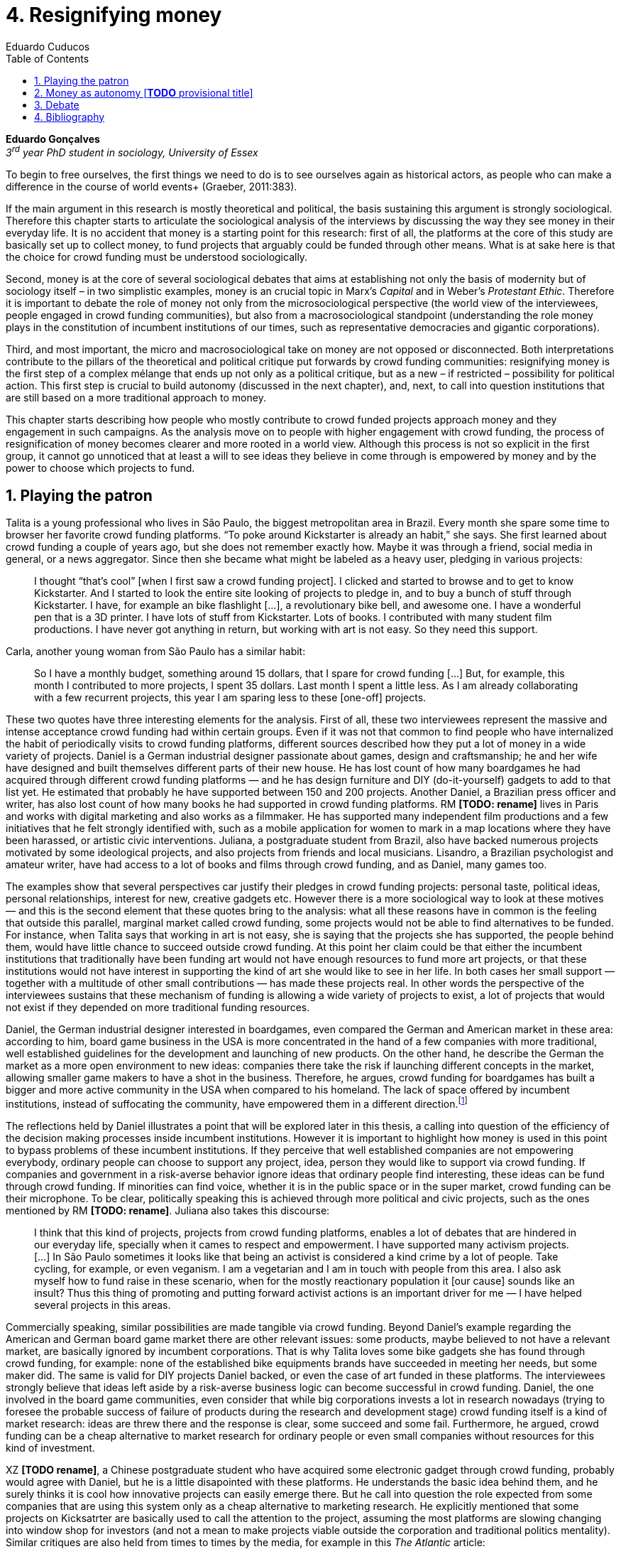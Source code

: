 = 4. Resignifying money
Eduardo Cuducos
:homepage: http://cuducos.me
:numbered:
:toc:
:sectanchors:
:icons: font

*Eduardo Gonçalves* +
_3^rd^ year PhD student in sociology, University of Essex_

[opening]#To begin to free ourselves, the first things we need to do is to see ourselves again as historical actors, as people who can make a difference in the course of world events+
(Graeber, 2011:383).#

If the main argument in this research is mostly theoretical and political, the basis sustaining this argument is strongly sociological. Therefore this chapter starts to articulate the sociological analysis of the interviews by discussing the way they see money in their everyday life. It is no accident that money is a starting point for this research: first of all, the platforms at the core of this study are basically set up to collect money, to fund projects that arguably could be funded through other means. What is at sake here is that the choice for crowd funding must be understood sociologically. 

Second, money is at the core of several sociological debates that aims at establishing not only the basis of modernity but of sociology itself – in two simplistic examples, money is an crucial topic in Marx's _Capital_ and in Weber's _Protestant Ethic_. Therefore it is important to debate the role of money not only from the microsociological perspective (the world view of the interviewees, people engaged in crowd funding communities), but also from a macrosociological standpoint (understanding the role money plays in the constitution of incumbent institutions of our times, such as representative democracies and gigantic corporations).  

Third, and most important, the micro and macrosociological take on money are not opposed or disconnected. Both interpretations contribute to the pillars of the theoretical and political critique put forwards by crowd funding communities: resignifying money is the first step of a complex mélange that ends up not only as a political critique, but as a new – if restricted – possibility for political action. This first step is crucial to build autonomy (discussed in the next chapter), and, next, to call into question institutions that are still based on a more traditional approach to money.

This chapter starts describing how people who mostly contribute to crowd funded projects approach money and they engagement in such campaigns. As the analysis move on to people with higher engagement with crowd funding, the process of resignification of money becomes clearer and more rooted in a world view. Although this process is not so explicit in the first group, it cannot go unnoticed that at least a will to see ideas they believe in come through is empowered by money and by the power to choose which projects to fund.

== Playing the patron

Talita is a young professional who lives in São Paulo, the biggest metropolitan area in Brazil. Every month she spare some time to browser her favorite crowd funding platforms. “To poke around Kickstarter is already an habit,” she says. She first learned about crowd funding a couple of years ago, but she does not remember exactly how. Maybe it was through a friend, social media in general, or a news aggregator. Since then she became what might be labeled as a heavy user, pledging in various projects:

[quote]
I thought “that's cool” [when I first saw a crowd funding project]. I clicked and started to browse and to get to know Kickstarter. And I started to look the entire site looking of projects to pledge in, and to buy a bunch of stuff through Kickstarter. I have, for example an bike flashlight [...], a revolutionary bike bell, and awesome one. I have a wonderful pen that is a 3D printer. I have lots of stuff from Kickstarter. Lots of books. I contributed with many student film productions. I have never got anything in return, but working with art is not easy. So they need this support.

Carla, another young woman from São Paulo has a similar habit:

[quote]
So I have a monthly budget, something around 15 dollars,  that I spare for crowd funding […] But, for example, this month I contributed to more projects, I spent 35 dollars. Last month I spent a little less. As I am already collaborating with a few recurrent projects, this year I am sparing less to these [one-off] projects.

These two quotes have three interesting elements for the analysis. First of all, these two interviewees represent the massive and intense acceptance crowd funding had within certain groups. Even if it was not that common to find people who have internalized the habit of periodically visits to crowd funding platforms, different sources described how they put a lot of money in a wide variety of projects. Daniel is a German industrial designer passionate about games, design and craftsmanship; he and her wife have designed and built themselves different parts of their new house. He has lost count of how many boardgames he had acquired through different crowd funding platforms — and he has design furniture and DIY (do-it-yourself) gadgets to add to that list yet. He estimated that probably he have supported between 150 and 200 projects. Another Daniel, a Brazilian press officer and writer, has also lost count of how many books he had supported in crowd funding platforms. RM **[TODO: rename]** lives in Paris and works with digital marketing and also works as a filmmaker. He has supported many independent film productions and a few initiatives that he felt strongly identified with, such as a mobile application for women to mark in a map locations where they have been harassed, or artistic civic interventions. Juliana, a postgraduate student from Brazil, also have backed numerous projects motivated by some ideological projects, and also projects from friends and local musicians. Lisandro, a Brazilian psychologist and amateur writer, have had access to a lot of books and films through crowd funding, and as Daniel, many games too.

The examples show that several perspectives car justify their pledges in crowd funding projects: personal taste, political ideas, personal relationships, interest for new, creative gadgets etc. However there is a more sociological way to look at these motives — and this is the second element that these quotes bring to the analysis: what all these reasons have in common is the feeling that outside this parallel, marginal market called crowd funding, some projects would not be able to find alternatives to be funded. For instance, when Talita says that working in art is not easy, she is saying that the projects she has supported, the people behind them, would have little chance to succeed outside crowd funding. At this point her claim could be that either the incumbent institutions that traditionally have been funding art would not have enough resources to fund more art projects, or that these institutions would not have interest in supporting the kind of art she would like to see in her life. In both cases her small support — together with a multitude of other small contributions — has made these projects real. In other words the perspective of the interviewees sustains that these mechanism of funding is allowing a wide variety of projects to exist, a lot of projects that would not exist if they depended on more traditional funding resources.

Daniel, the German industrial designer interested in boardgames, even compared the German and American market in these area: according to him, board game business in the USA is more concentrated in the hand of a few companies with more traditional, well established guidelines for the development and launching of new products. On the other hand, he describe the German the market as a more open environment to new ideas: companies there take the risk if launching different concepts in the market, allowing smaller game makers to have a shot in the business. Therefore, he argues, crowd funding for boardgames has built a bigger and more active community in the USA when compared to his homeland. The lack of space offered by incumbent institutions, instead of suffocating the community, have empowered them in a different direction.footnote:[Just to be clear, Daniel does not seem to dislike the American or the German community. He is active in both, participating in online and in-person board game groups. In this part of the interview he was just describing that he sees a difference in the way the communities are organizing themselves and responding to externalities. He seemed enthusiastic about the way Americans could find a way outside the established market, but, at the same time, satisfied to see that Germans have the possibility to launch their own games through the local companies.]

The reflections held by Daniel illustrates a point that will be explored later in this thesis, a calling into question of the efficiency of the decision making processes inside incumbent institutions. However it is important to highlight how money is used in this point to bypass problems of these incumbent institutions. If they perceive that well established companies are not empowering everybody, ordinary people can choose to support any project, idea, person they would like to support via crowd funding. If companies and government in a risk-averse behavior ignore ideas that ordinary people find interesting, these ideas can be fund through crowd funding. If minorities can find voice, whether it is in the public space or in the super market, crowd funding can be their microphone. To be clear, politically speaking this is achieved through more political and civic projects, such as the ones mentioned by RM **[TODO: rename]**. Juliana also takes this discourse:

[quote]
I think that this kind of projects, projects from crowd funding platforms, enables a lot of debates that are hindered in our everyday life, specially when it cames to respect and empowerment. I have supported many activism projects. […] In São Paulo sometimes it looks like that being an activist is considered a kind crime by a lot of people. Take cycling, for example, or even veganism. I am a vegetarian and I am in touch with people from this area. I also ask myself how to fund raise in these scenario, when for the mostly reactionary population it [our cause] sounds like an insult? Thus this thing of promoting and putting forward activist actions is an important driver for me — I have helped several projects in this areas.

Commercially speaking, similar possibilities are made tangible via crowd funding. Beyond Daniel's example regarding the American and German board game market there are other relevant issues: some products, maybe believed to not have a relevant market, are basically ignored by incumbent corporations. That is why Talita loves some bike gadgets she has found through crowd funding, for example: none of the established bike equipments brands have succeeded in meeting her needs, but some maker did. The same is valid for DIY projects Daniel backed, or even the case of art funded in these platforms. The interviewees strongly believe that ideas left aside by a risk-averse business logic can become successful in crowd funding. Daniel, the one involved in the board game communities, even consider that while big corporations invests a lot in research nowadays (trying to foresee the probable success of failure of products during the research and development stage) crowd funding itself is a kind of market research: ideas are threw there and the response is clear, some succeed and some fail. Furthermore, he argued, crowd funding can be a cheap alternative to market research for ordinary people or even small companies without resources for this kind of investment. 

XZ **[TODO rename]**, a Chinese postgraduate student who have acquired some electronic gadget through crowd funding, probably would agree with Daniel, but he is a little disapointed with these platforms. He understands the basic idea behind them, and he surely thinks it is cool how innovative projects can easily emerge there. But he call into question the role expected from some companies that are using this system only as a cheap alternative to marketing research. He explicitly  mentioned that some projects on Kicksatrter are basically used to call the attention to the project, assuming the most platforms are slowing changing into window shop for investors (and not a mean to make projects viable outside the corporation and traditional politics mentality). Similar critiques are also held from times to times by the media, for example in this _The Atlantic_ article:

[quote]
GasWatch is a real company, however, with a history of manufacturing and distributing products in the propane tank metrics space. They seem less likely to flake, but it does make you wonder why they’d trouble themselves to run a crowdfunding campaign in the first place, and for as little as $25,000. In short, because crowdfunding is a kind of marketing more than a kind of investing or pre-ordering. A place to dream about a future rather than to live in it.

To summarize, the first point in this section highlighted the relevant acceptance crowd funding platforms had among a certain group. The second point suggested that the fact that crowd funding builds possibilities outside the realm of traditional politics and market is important to understand this acceptance. Following this stream the third and last point in this section sustains that money is not used only to acquire goods that do not exist in the big supermarkets and shopping malls, and not used only to support political and civic causes. Money, in this sense, is used as political tool to empower initiatives marginalized by incumbent institutions, allowing the person deciding where to put her or his money a voice, a choice in a world perceived as limited to the options offered by well established political groups and well established corporations.

For instance, Daniel mentioned the Karma Chakhs project in Germany. The urban and casual fashion had already set the stage for the success of Converse footwear, but later news and activist groups started to accuse the company of employing highly unacceptable means in the production of the shoes, such as child labor, high degrees of exploitation and non-sustainable raw materials. Instead of abandoning the aesthetic of that specific shoes (by then already a trade mark), a group started a fair-trade alternative, via crowd funding:

[quote]
A hundred years ago, US Basketballer Chuck Tailor designed those lovely sneakers for Converse and the All Stars-Team. Those so-called Chucks turned into an epitome for timelessness, simplicity and rebellion. The problem about them: Ever since Nike bought the brand Converse nine years ago, they are being produced under unfair conditions in China, India and Malaysia. The poor seamstresses are being yelled at and badly paid. Whoever buys todays Chucks, buys bad karma. I don't want Nike to decide how those shoes are being produced. Chucks belong to their fans and that is why I want to produce my own: Fair trade, with good karma (Le-Mentzel, 2012).

The project asked for for more than 20 thousands dollars, and raised more than 150% of this target. A year later they were back in the same crowd funding platform asking for roughly 40 thousands dollars. That time they raised more than 200% of this amount (Hoffmann & Feddersen 2013). According to Daniel this is not only a matter of offering an alternative in a market where the rules are set by big corporations. For him this is a social thing worth of attention, it is a concrete signal that the _generation Y_, as he put, wants to have voice over the decision-making, a signal that if they care about what happen in the middle of supply chain, they will find an way to put that idea forward. Yet Daniel adds that the if same _generation Y_ can have this degree of influence over (or, at least, this power to call into question) big corporations, they will also find alternatives to organize work and production. Namely, Daniel mentioned, several initiatives backed via crowd funding highlight and empower a new way of making business, a way that values projects made in spare time, projects driven by dreams, by passion.

Maybe Daniel's take on that topic might sound as an utopia, but it is undeniable that way people engaged in crowd funding see themselves highly corroborates Daniel's statement. As Lisandro put, it “somehow you are playing the patron, you are allowing things to happen, things that nobody knew, nobody wanted, or nobody imagined would happen.” His choice for this specific term, patron, is meaningful: it suggests that despite the social privilege that defined the patronage system, it was the kings and nobles, popes and the wealthy class in general that used to support art for centuries. They were in an important position that allowed them not only to rule kingdoms and religions, but to decide what kind of art and artists would survive. And that is exactly the sense Lisandro is recalling to when he describes crowd funding nowadays: supporting a project is not a gesture of tied to the freedom to consume, or to the freedom to support a political idea. Supporting a crowd funded project is to exercise the power to decide what ideas will become real world projects — just as patrons. 

Surely believing in this argument dos not imply that crowd funding power is as big as the power or corporations or political parties. In spite of this power struggle, this view consolidates crowd funding as a marginal and alternative power. In Carla's words, “we create, hack this crazy system we live in; the more [crowd funding] initiatives the better.” And as money and wealthy is important for the patronage system, money is important in crowd funding. However, even if people engaged in crowd funding are usually well-off, this importance transcend the view of money as a richness to be accumulated: at least sociologically money is relevant as tool to foster a marginal and alternative decision-making process, a movement in clear dissonance with the way incumbent institutions have been exercising their powers.

Patreon is the pioneer recurring crowd funding platform. Their about page has a single line text: “we want to help every creator in the world achieve sustainable income” — indicating, beyond the platform name, that they are a tool to gather a bunch of small contributors to build a body that would act as a patron. Below this line there is a list with the title “meet our team” introducing the visitor to a dozen of people with a profile picture, a job title and a less than one line description. One of the members of this gallery is Muppet, a fluffy brown haired dog. His job title is “director of growth” (Patreon 2016). Surely this could be seen merely as a startup joke, but the choice for the pet's job title also points to the proper role money should play in this community — or, to be more precise, about the role money should not play: money is not about growth.

In this scenario money is a mean to make decisions about a great variety of projects, to have a voice and to back projects that probably would not be funded otherwise. Money grants social voice and freedom of choice not because of one's disproportional wealth, but because crowd funding allowed a bigger part of society to have this voice and this choice. In other words, if this used to be restricted to an aristocracy (whether it is in traditional patronage, or in nowadays corporations and political parties), crowd funding is making it accessible to a bigger portion of society: the technological part of the scheme does the magic of gathering a multitude of small contributions and, summed, they are power enough to play back a multitude of projects. Surely this claim does not states that this is a possibility fully accessible to everyone. The interviewees background suggests that being well-off is a kind of requirement in most of situations, that is to say, one has to have her or his own needs covered to be able to spare some money in crowd funding platforms. If crowd funding is a social and political milestone, it still limited to given social hierarchy. Even though, for this strata crowd funding is assumed to be more than a alternative market. It is surely a space that better welcomes diversity, political minorities, logics that diverge from the profit-driven business class and world views that are dislocated in most areas of modern life.

In sociological terms, this seems to be more than the emergence of new business that have not emerged yet. This movement seem to be calling into questioning the role of money as a rule to the everyday life. In his recent anthropological analysis of money, David Graeber argued:

[quote]
Any number of names have been coined to describe the new dispensation, from the “democratization of finance” to the “financialization of everyday life.” Outside the United states, it came to be known as “neoliberalism.” As an ideology, it meant that not just the market, but capitalism … became the organizing principle of almost everything. We were all to think of ourselves as tiny corporations, organized around the same relationship of investor and executive: between the cold, calculating math of the banker, and the warrior who, indebted, has abandoned any sense of personal honor and turned himself into a kind of disgraced machine (2011:376-7).

The way these heavy users of crowd funding are employing money seems to be bringing back to it some social bounds. It is clear that money is important for crowd funding due to its universal value, but beyond that, to make political claims against the concentration of decision power, against the way our society is organized. If it does not question capitalism itself, it is questioning the power configuration and exercise sustained by capitalism and “neoliberalism” during the last decades. The following section goes further in the ways through which people more engaged in crowd funding (project creators and platform founders and staff) extend this critique even further.

== Money as autonomy [**TODO** provisional title]

If heavy users of crowd funding platforms could be described as industrial designers, journalists, psychologists or press officers, for example, it is impossible to introduce many of the interviewees that are engaged in crowd funding as a way to make a living. Many of them do not hold a traditional job, and certainly cannot be described as entrepreneurs managing traditional companies or start-ups. They participate in many different initiatives, enjoying a diverse set of skills that allows them to get involved in different activities. They can profit, for example, from dancing and teaching tango, composing and recording authorial songs, coding software or offering specialized consultancy in sharing economy — to stick to Daniel's skills, a guy who founded two different crowd funding platforms in Brazil. With this variety of activities comes the lack of a traditional job title, and together with the lack of a job tile thus there is a question that is repeated over and over to them: how do you make a living? When I raised that question to Pedro he seemed pretty tired of address this topic, and then he was very straightforward with me:

[quote]
Well, this is one of the first thing people ask, always, everywhere. And I think that if the person makes this question, she or he either made the wrong question or has not understood a word I have said. […] People are like “ok, but how do you make a living?” I just told them about a lot of awesome stuff, projects and the first doubt is where does the money come from? The money comes. I can tell you exactly where the money came from in every project I do. But that is not the answer people are looking for. They ask me how do I make money because they want to find a way for them to make money. Thus I say I make money just like anybody else: working. I work, people pay me. They reward me for my services. […] And what do I do? Software development, consultancy, I have done publishing, video, events…

This quote is representative of a lifestyle that was found widely among my interviewees *[TODO: summarize what this lifestyle is about]*. This is the topic debated in this chapter's first section, an arguably heterodox approach to career, job and making a living. Moreover it is clear that this is a kind of answer Pedro offer for those who do not get his point. A kind of answer that is strategic in the sense of calling the attention to what really matter for him: the awesome projects, in his own words. By saying that there is nothing special in the way he makes a living, he is turning the spotlights back to what he wants to value. This faith in the projects and in this lifestyle is at the core of the assumption that there will always be money for interesting projects. This is the topic of the second section of this chapter, how this confidence helps in resignifying money within crowd funding communities.

Most of my interviewees have a great educational and professional background. Many went to the best schools in their countries and even abroad. However instead of holding a traditional career path, something like applying for internship in a multinational company, finding a job just after graduating, and celebrating a promotion to a management position before they are 30, they drop out. Despite their outstanding professional profiles, they decided to pursue a different path.

If Pedro held that he makes money just like anybody else, by being paid for employing his skills, one might suggest that there is no difference the exchange going on there and the one in more traditional careers: someone performs a service and is rewarded for it. However for other interviewees there are subtle differences, not in the exchange, but in its meaning:

Pedro particularly does not seam to like describing things this way not because of several reasons. Maybe the most important one is that, according to him, “while one has money, money is not a problem; money only starts to be a problem when one starts to be short on money”. Definitively he is not rich, and he is not claiming that there is an abundance of money whenever he needs it. However he believes that if his skills and ideas are relevant to others, there will be money – and this is what really matters for him. It is not important if it is from public or private open calls and biddings, traditional contracts with the public and private sector, contracts with NGOs, informal economy or barter, among man other possible sources, including crowd funding.

Felipe Cabral is one of the founder of Softa, a software house from Brazil and developers of Catarse. Catarse was the first crowd funding platform of the country and the first crowd funding platform to be made open-source., Since then Catarse has become the biggest crowd funding platform in Brazil. Cabral highlights the role Catarse has been playing:

[quote]
Catarse is not billionaire. It does not generate billions. But for sure it helped to change the national scenario. To be clear, Catarse helped to change the national creative scenario. Music, drama, comic books, documentaries, you name it. When you have a direct connection with you fan base, even if someone with money stops investing in you, you still can raise hundred thousand dollars easily if people treasure what you have done.

Therefore the focus put on money within crowd funding communities cannot be taken for granted. It would not make sense to label them as radicals trying to dismiss money at all. On the contrary: they assume money is an important mean to put ideas forward, to support projects they believe in, and to sustain communities and creations. However this is not due to money's inherent value, or due to the possibility to exchange it worldwide. Many have argued that money is not a thing by itself (Dodd 2014) and that money ultimately represent social relations of debt, marking a never ending, back and forth series of _I own you_ in close communities of trust (Graeber 2011). Crowd funding seems to embrace this social understanding of money, but in a pragmatic way that does not dismiss the utilitarian employment of money to sustain the most traditional market exchanges — and that is what they need in order to make projects tangible. Or, to put it in other words, even if money is a kind of entity detached from any moral assumption, its accumulation is not valued. Power derived from great concentration of money, the power to decide what projects are being funded, is exactly the problem crowd funding is trying to tackle at first place: the idea is to create opportunity for projects that could not find a place in a world dominated by governments and corporations. 

[… WIP …]

== Debate

In the beginning of _The Protestant Ethic and the Spirit of Capitalism_ Weber (1976) recurs to Benjamin Franklin to describe what was the _historical reality_  he was taking into account to forge the concept of _the spirit of capitalism_:footnote:[Weber employed the expression _historical reality_ in the very beginning of the _The Protestant Ethic and the Spirit of Capitalism_ in order to describe his methodological approach: "Such an historical concept [the spirit of capitalism\] … cannot be defined according to the formula _genus proximum, differentia specifica_, but it must be gradually put together out of the individual parts which are taken from historical reality to make it up" (Weber 1976:13).]

[quote]
Remember, that money is of the prolific, generating nature. Money can beget money, and its offspring can beget more, and so on. Five shillings turned is six, turned again it is seven and threepence, and so on, till it becomes a hundred pounds. The more there is of it, the more it produces every turning, so that the profits rise quicker and quicker. He that kills a breeding-sow, destroys all her offspring to the thousandth generation. He that murders a crown, destroys all that it might have produced, even scores of pounds (Franklin, cited by Weber 1976:15).

At the same time this passage highlights two distinct characteristics attributed to money: on the one hand there is the property of self multiplication, the idea that money, if handled properly, can generate more money in the form of profit or as return of investments. On the other hand, it reflects an arguably universal will to accumulate money, as  this accumulation was a virtue _per se_. In these circumstances money is desired not because it holds any moral value, but because accumulation became an end in itself (Simmel 1978, Weber 1976, Hirschman 1977).

In the last few decades, major works in  academia have addressed the roots of this behavior. In heterodox economics, for instance, Hirschman (1977) described how the Enlightenment dehumanized _passions_ into economical and commercial terms such as _interest_. Within sociology, Weber (1976:116) argued that the asceticism of certain Protestant religions condemned the enjoyment of life in the form of consumption, leading to an “accumulation of capital through ascetic compulsion to save”:

[quote]
The capitalistic system so needs this devotion to the calling of making money, it is an attitude toward material goods which is so well suited to that system, so intimately bound up with the conditions of survival in the economic struggle of existence, that there can to-day no longer be any question of necessary connection of that acquisitive manner of life with any single _Weltanschauung_. In fact, it no longer needs the support of any religious forces, and feels the attempts of religion to influence economic life, in so far as they can still be felt at all, to be as much as an unjustified interference as its regulation by the State (Weber 1976:33-4). 

_Weltanschauung_ is a German term for world view. This chapter has described how people involved in crowd funding are departing from, and at the same time are forging, an alternative world view. By these means they are able to distance themselves from a more traditional approach to money, that is to say, from the logic of the institutions that share an understanding of money as something to be accumulated. Money, for them, is something that should circulate.

''' 

> “The only thing that’s clear is that new ideas won’t emerge without the jettisoning of much of our accustomed categories of thought … and formulating new ones. This is why I spent so much of this book talking about the market, but also about the false choice between state and market that so monopolized political ideology for the last centuries that it made it difficult to argue about anything else” (2011:384).

== Bibliography

Bogost, I. (2015). The Internet of Things You Don’t Really Need, _The Atlantic_. Available at: http://www.theatlantic.com/technology/archive/2015/06/the-internet-of-things-you-dont-really-need/396485/ [Accessed: 23 Jun. 2015].

Dodd, N. (2014). _The Social Life of Money_. Princeton and Oxford: Princeton University Press.

Graeber, D. (2011). _Debt: The First 5,000 Years_. New York: Melville House.

Hirschman, A. (1977). _The Passions and the Interests. Political Arguments for Capitalism before Its Triumph_. Princeton: Princeton University Press.

Hoffmann, S. & Feddersen, O. (2013). Karma Chakhs 2. _Startnext_. Available at: https://www.startnext.com/karma-chakhs2 [Accessed: 15 May 2016].

Le-Mentzel, V. B. (2012). Karma Chakhs. _Startnext_. Available at: https://www.startnext.com/en/karma-chakhs [Accessed: 15 May 2016].

Patreon (2016). Patreon: About. _Patreon_. Available at: https://www.patreon.com/about [Accessed: 22 May 2016].

Simmel, G. (1978[1900]). _The Philosophy of Money_. London and New York: Routledge.
Weber, M. (1976[1900]). _The Protestant Ethic and the Spirit of Capitalism_. London and New York: Routledge.
